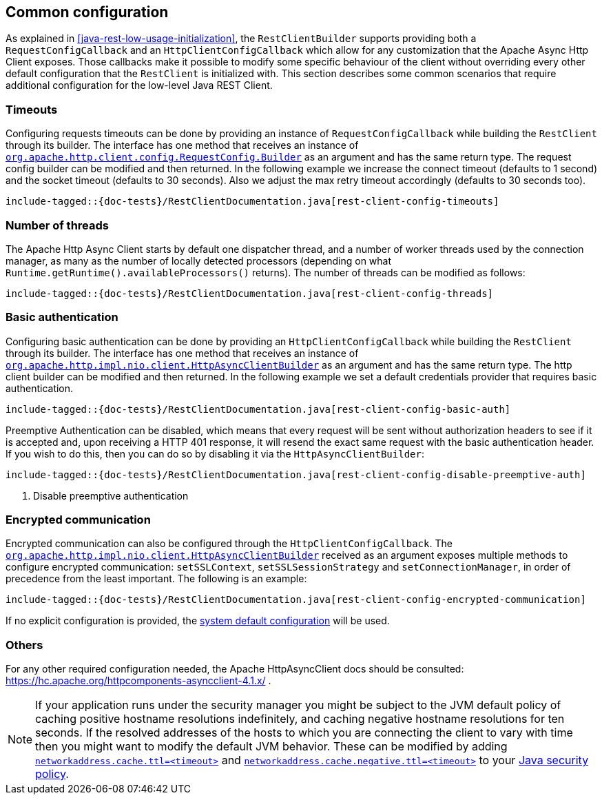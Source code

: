 == Common configuration

As explained in <<java-rest-low-usage-initialization>>, the `RestClientBuilder`
supports providing both a `RequestConfigCallback` and an `HttpClientConfigCallback`
which allow for any customization that the Apache Async Http Client exposes.
Those callbacks make it possible to modify some specific behaviour of the client
without overriding every other default configuration that the `RestClient`
is initialized with. This section describes some common scenarios that require
additional configuration for the low-level Java REST Client.

=== Timeouts

Configuring requests timeouts can be done by providing an instance of
`RequestConfigCallback` while building the `RestClient` through its builder.
The interface has one method that receives an instance of
https://hc.apache.org/httpcomponents-client-ga/httpclient/apidocs/org/apache/http/client/config/RequestConfig.Builder.html[`org.apache.http.client.config.RequestConfig.Builder`]
 as an argument and has the same return type. The request config builder can
be modified and then returned. In the following example we increase the
connect timeout (defaults to 1 second) and the socket timeout (defaults to 30
seconds). Also we adjust the max retry timeout accordingly (defaults to 30
seconds too).

["source","java",subs="attributes,callouts,macros"]
--------------------------------------------------
include-tagged::{doc-tests}/RestClientDocumentation.java[rest-client-config-timeouts]
--------------------------------------------------

=== Number of threads

The Apache Http Async Client starts by default one dispatcher thread, and a
number of worker threads used by the connection manager, as many as the number
of locally detected processors (depending on what
`Runtime.getRuntime().availableProcessors()` returns). The number of threads
can be modified as follows:

["source","java",subs="attributes,callouts,macros"]
--------------------------------------------------
include-tagged::{doc-tests}/RestClientDocumentation.java[rest-client-config-threads]
--------------------------------------------------

=== Basic authentication

Configuring basic authentication can be done by providing an
`HttpClientConfigCallback` while building the `RestClient` through its builder.
The interface has one method that receives an instance of
https://hc.apache.org/httpcomponents-asyncclient-dev/httpasyncclient/apidocs/org/apache/http/impl/nio/client/HttpAsyncClientBuilder.html[`org.apache.http.impl.nio.client.HttpAsyncClientBuilder`]
 as an argument and has the same return type. The http client builder can be
modified and then returned. In the following example we set a default
credentials provider that requires basic authentication.

["source","java",subs="attributes,callouts,macros"]
--------------------------------------------------
include-tagged::{doc-tests}/RestClientDocumentation.java[rest-client-config-basic-auth]
--------------------------------------------------

Preemptive Authentication can be disabled, which means that every request will be sent without
authorization headers to see if it is accepted and, upon receiving a HTTP 401 response, it will
resend the exact same request with the basic authentication header. If you wish to do this, then
you can do so by disabling it via the `HttpAsyncClientBuilder`:

["source","java",subs="attributes,callouts,macros"]
--------------------------------------------------
include-tagged::{doc-tests}/RestClientDocumentation.java[rest-client-config-disable-preemptive-auth]
--------------------------------------------------
<1> Disable preemptive authentication

=== Encrypted communication

Encrypted communication can also be configured through the
`HttpClientConfigCallback`. The
https://hc.apache.org/httpcomponents-asyncclient-dev/httpasyncclient/apidocs/org/apache/http/impl/nio/client/HttpAsyncClientBuilder.html[`org.apache.http.impl.nio.client.HttpAsyncClientBuilder`]
 received as an argument exposes multiple methods to configure encrypted
 communication: `setSSLContext`, `setSSLSessionStrategy` and
 `setConnectionManager`, in order of precedence from the least important.
 The following is an example:

["source","java",subs="attributes,callouts,macros"]
--------------------------------------------------
include-tagged::{doc-tests}/RestClientDocumentation.java[rest-client-config-encrypted-communication]
--------------------------------------------------

If no explicit configuration is provided, the http://docs.oracle.com/javase/7/docs/technotes/guides/security/jsse/JSSERefGuide.html#CustomizingStores[system default configuration]
will be used.

=== Others

For any other required configuration needed, the Apache HttpAsyncClient docs
should be consulted: https://hc.apache.org/httpcomponents-asyncclient-4.1.x/ .

NOTE: If your application runs under the security manager you might be subject
to the JVM default policy of caching positive hostname resolutions indefinitely,
and caching negative hostname resolutions for ten seconds.  If the resolved
addresses of the hosts to which you are connecting the client to vary with time
then you might want to modify the default JVM behavior. These can be modified by
adding
http://docs.oracle.com/javase/8/docs/technotes/guides/net/properties.html[`networkaddress.cache.ttl=<timeout>`]
and
http://docs.oracle.com/javase/8/docs/technotes/guides/net/properties.html[`networkaddress.cache.negative.ttl=<timeout>`]
to your
http://docs.oracle.com/javase/8/docs/technotes/guides/security/PolicyFiles.html[Java
security policy].
